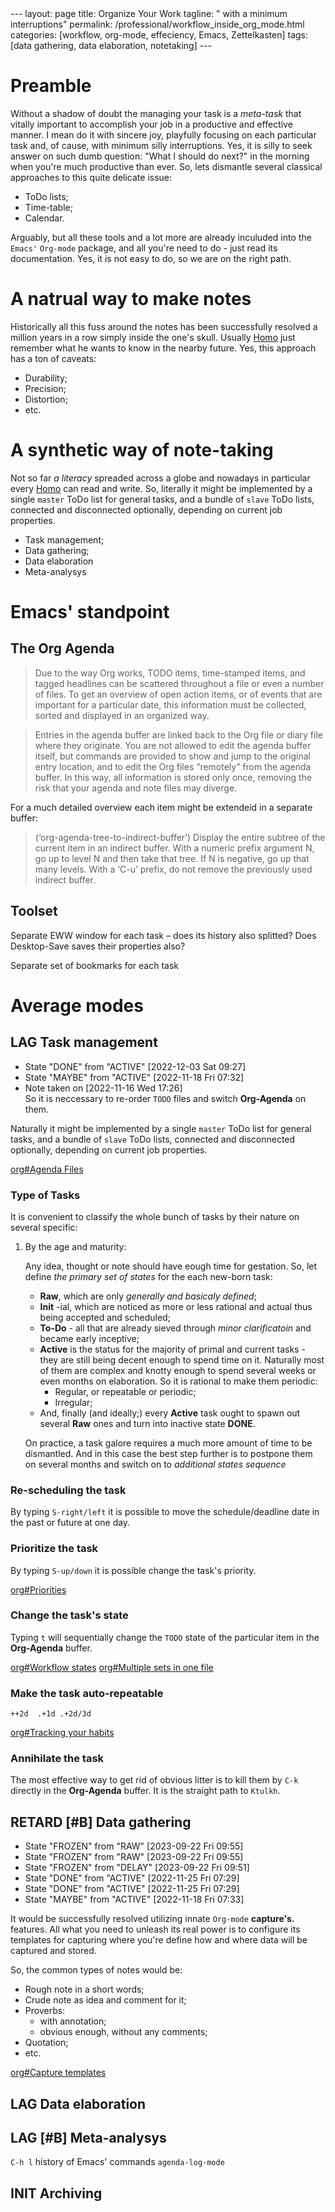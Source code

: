 #+BEGIN_EXPORT html
---
layout: page
title: Organize Your Work
tagline: " with a minimum interruptions"
permalink: /professional/workflow_inside_org_mode.html
categories: [workflow, org-mode, effeciency, Emacs, Zettelkasten]
tags: [data gathering, data elaboration, notetaking]
---
#+END_EXPORT

#+STARTUP: showall indent
#+OPTIONS: tags:nil num:nil \n:nil @:t ::t |:t ^:{} _:{} *:t
#+TOC: headlines 2
#+PROPERTY:header-args :results output :exports both :eval no-export
#+CATEGORY: Workflow
#+TODO: RAW INIT TODO ACTIVE | DONE
#+TODO: DELAY LAG RETARD | STARK
#+TODO: | FROZEN

* Preamble

Without a shadow of doubt the managing your task is a /meta-task/ that
vitally important to accomplish your job in a productive and effective
manner. I mean do it with sincere joy, playfully focusing on each
particular task and, of cause, with minimum silly interruptions. Yes,
it is silly to seek answer on such dumb question: "What I should do
next?" in the morning when you're much productive than ever. So, lets
dismantle several classical approaches to this quite delicate issue:

+ ToDo lists;
+ Time-table;
+ Calendar.

Arguably, but all these tools and a lot more are already inculuded
into the ~Emacs'~ ~Org-mode~ package, and all you're need to do - just
read its documentation. Yes, it is not easy to do, so we are on the
right path.

* A natrual way to make notes

Historically all this fuss around the notes has been successfully
resolved a million years in a row simply inside the one's
skull. Usually _Homo_ just remember what he wants to know in the
nearby future. Yes, this approach has a ton of caveats:

- Durability;
- Precision;
- Distortion;
- etc.

* A synthetic way of note-taking

Not so far /a literacy/ spreaded across a globe and nowadays in
particular every _Homo_ can read and write. So, literally it might be
implemented by a single ~master~ ToDo list for general tasks, and a
bundle of ~slave~ ToDo lists, connected and disconnected optionally,
depending on current job properties.

 + Task management;
 + Data gathering;
 + Data elaboration
 + Meta-analysys

* Emacs' standpoint

** The Org Agenda

#+begin_quote
Due to the way Org works, TODO items, time-stamped items, and tagged
headlines can be scattered throughout a file or even a number of
files.  To get an overview of open action items, or of events that are
important for a particular date, this information must be collected,
sorted and displayed in an organized way.
#+end_quote


#+begin_quote
Entries in the agenda buffer are linked back to the Org file or diary
file where they originate.  You are not allowed to edit the agenda
buffer itself, but commands are provided to show and jump to the
original entry location, and to edit the Org files “remotely” from the
agenda buffer.  In this way, all information is stored only once,
removing the risk that your agenda and note files may diverge.
#+end_quote

For a much detailed overview each item might be extendeid in a
separate buffer:

#+begin_quote
(‘org-agenda-tree-to-indirect-buffer’)
     Display the entire subtree of the current item in an indirect
     buffer.  With a numeric prefix argument N, go up to level N and
     then take that tree.  If N is negative, go up that many levels.
     With a ‘C-u’ prefix, do not remove the previously used indirect
     buffer.
#+end_quote

** Toolset

Separate EWW window for each task  -- does its history also splitted?
Does Desktop-Save saves their properties also?



Separate set of bookmarks for each task

* Average modes

** LAG Task management
SCHEDULED: <2024-01-08 Mon .+4d/5d>
:PROPERTIES:
:LAST_REPEAT: [2022-12-03 Sat 09:27]
:CATEGORY: Manage
:END:
- State "DONE"       from "ACTIVE"     [2022-12-03 Sat 09:27]
- State "MAYBE"      from "ACTIVE"     [2022-11-18 Fri 07:32]
- Note taken on [2022-11-16 Wed 17:26] \\
  So it is neccessary to re-order =TODO= files and switch *Org-Agenda* on
  them.
:LOGBOOK:
CLOCK: [2022-11-15 Tue 19:02]--[2022-11-15 Tue 19:17] =>  0:15
CLOCK: [2022-11-15 Tue 19:02]--[2022-11-15 Tue 19:02] =>  0:00
:END:

Naturally it might be implemented by a single ~master~ ToDo list for
general tasks, and a bundle of ~slave~ ToDo lists, connected and
disconnected optionally, depending on current job properties.

[[info:org#Agenda Files][org#Agenda Files]]

*** Type of Tasks

It is convenient to classify the whole bunch of tasks by their nature
on several specific:

****  By the age and maturity:

Any idea, thought or note should have eough time for gestation. So,
let define /the primary set of states/ for the each new-born task:

- *Raw*, which are only /generally and basicaly defined/;
- *Init* -ial, which are noticed as more or less rational and actual
  thus being accepted and scheduled;
- *To-Do* - all that are already sieved through /minor clarificatoin/
  and became early inceptive;
- *Active* is the status for the majority of primal and current
  tasks - they are still being decent enough to spend time on
  it. Naturally most of them are complex and knotty enough to spend
  several weeks or even months on elaboration. So it is rational to
  make them periodic:
  + Regular, or repeatable or periodic;
  + Irregular;
- And, finally (and ideally;) every *Active* task ought to spawn out
  several *Raw* ones and turn into inactive state *DONE*.

On practice, a task galore requires a much more amount of time to be
dismantled. And in this case the best step further is to postpone them
on several months and switch on to /additional states sequence/


*** Re-scheduling the task

By typing ~S-right/left~ it is possible to move the schedule/deadline
date in the past or future at one day.

*** Prioritize the task

By typing ~S-up/down~ it is possible change the task's priority.

[[info:org#Priorities][org#Priorities]]

*** Change the task's state

Typing ~t~ will sequentially change the ~TODO~ state of the particular
item in the *Org-Agenda* buffer.

[[info:org#Workflow states][org#Workflow states]]
[[info:org#Multiple sets in one file][org#Multiple sets in one file]]

*** Make the task auto-repeatable

~++2d  .+1d .+2d/3d~

[[info:org#Tracking your habits][org#Tracking your habits]]

*** Annihilate the task

The most effective way to get rid of obvious litter is to kill them by
~C-k~ directly in the *Org-Agenda* buffer. It is the straight path to
~Ktulkh~.

** RETARD [#B] Data gathering
SCHEDULED: <2024-03-19 Tue .+3d/4d>
:PROPERTIES:
:LAST_REPEAT: [2023-09-22 Fri 09:55]
:END:
- State "FROZEN"     from "RAW"        [2023-09-22 Fri 09:55]
- State "FROZEN"     from "RAW"        [2023-09-22 Fri 09:55]
- State "FROZEN"     from "DELAY"      [2023-09-22 Fri 09:51]
- State "DONE"       from "ACTIVE"     [2022-11-25 Fri 07:29]
- State "DONE"       from "ACTIVE"     [2022-11-25 Fri 07:29]
- State "MAYBE"      from "ACTIVE"     [2022-11-18 Fri 07:33]
:LOGBOOK:
CLOCK: [2022-11-24 Thu 13:22]--[2022-11-24 Thu 13:34] =>  0:12
CLOCK: [2022-11-22 Tue 14:42]--[2022-11-22 Tue 15:02] =>  0:20
CLOCK: [2022-11-16 Wed 07:10]--[2022-11-16 Wed 07:36] =>  0:26
:END:

It would be successfully resolved utilizing innate =Org-mode= *capture's.*
features. All what you need to unleash its real power is to configure
its templates for capturing where you're define how and where data
will be captured and stored.

So, the common types of notes would be:

- Rough note in a short words;
- Crude note as idea and comment for it;
- Proverbs:
  + with annotation;
  + obvious enough, without any comments;
- Quotation;
- etc.

[[info:org#Capture templates][org#Capture templates]]

** LAG Data elaboration
SCHEDULED: <2024-04-05 Fri>

** LAG [#B] Meta-analysys
SCHEDULED: <2024-01-05 Fri .+1w>
:PROPERTIES:
:CATEGORY: Meta
:END:
:LOGBOOK:
CLOCK: [2022-12-09 Fri 11:17]--[2022-12-09 Fri 11:29] =>  0:12
:END:

~C-h l~ history of Emacs' commands 
~agenda-log-mode~

** INIT Archiving                                                  :ARCHIVE:
SCHEDULED: <2023-04-12 Wed .+1w>
:PROPERTIES:
:LAST_REPEAT: [2022-11-25 Fri 09:36]
:END:
- State "DONE"       from "ACTIVE"     [2022-11-25 Fri 09:36]
- State "MAYBE"      from "ACTIVE"     [2022-11-13 Sun 09:40]
:LOGBOOK:
CLOCK: [2022-12-09 Fri 10:45]--[2022-12-09 Fri 11:03] =>  0:18
CLOCK: [2022-11-11 Fri 09:21]--[2022-11-11 Fri 09:50] =>  0:29
:END:

Sometimes it is convenient to declutter workspace and move some
particular task to archive temporarily or permanently.

*v A*
=Trees with :ARCHIVE: tag and all active archive files are included=
*v a*
=Trees with :ARCHIVE: tag are included=

So, it is possible to archive ~TODO~ items on the fly by tagging, and
moving them to another place by commands ~org-agenda-toggle-archive-tag~
and ~org-agenda-archive~ accordingly. There are several =hot keys= to
archive some item in a special =archive file= (*$, a, C-c $*) in
*Org-Agenda* buffer by default, but there no a single one for simple
~un/tagging~. So, for convevinence, it is possible to define some
special for ~org-agenda-mode-map~ key-chord:

#+begin_src elisp
  (require 'org-agenda)
  (key-chord-define org-agenda-mode-map "za" \
                    'org-agenda-toggle-archive-tag)
#+end_src

Naturally it would be necessary to check up your archive from time to
time to ensure that its content is really redundant, move surely
unactual tasks into a separate file or, in case of erroneous
archiving - return some /seemingly/ unactual tasks back into your
current agenda. *Note* that it is much easy to ~untag~ task than move it
back from a separate file.

* Notes                                                      :noexport:notes:
 - GitHub.io with Jekyll data representation might be ideal for
   meta-analysys already collected data




